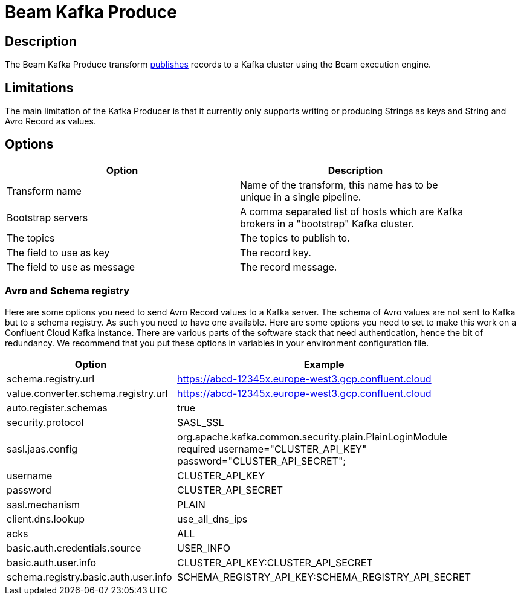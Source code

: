 ////
Licensed to the Apache Software Foundation (ASF) under one
or more contributor license agreements.  See the NOTICE file
distributed with this work for additional information
regarding copyright ownership.  The ASF licenses this file
to you under the Apache License, Version 2.0 (the
"License"); you may not use this file except in compliance
with the License.  You may obtain a copy of the License at
  http://www.apache.org/licenses/LICENSE-2.0
Unless required by applicable law or agreed to in writing,
software distributed under the License is distributed on an
"AS IS" BASIS, WITHOUT WARRANTIES OR CONDITIONS OF ANY
KIND, either express or implied.  See the License for the
specific language governing permissions and limitations
under the License.
////
:documentationPath: /pipeline/transforms/
:language: en_US
:description: The Beam Kafka Produce transform publishes records to a Kafka cluster using the Beam execution engine.

= Beam Kafka Produce

== Description

The Beam Kafka Produce transform link:https://kafka.apache.org/25/javadoc/index.html?org/apache/kafka/clients/producer/KafkaProducer.html[publishes] records to a Kafka cluster using the Beam execution engine.

== Limitations

The main limitation of the Kafka Producer is that it currently only supports writing or producing Strings as keys and String and Avro Record as values.

== Options

[width="90%",options="header"]
|===
|Option|Description
|Transform name|Name of the transform, this name has to be unique in a single pipeline.
|Bootstrap servers|A comma separated list of hosts which are Kafka brokers in a "bootstrap" Kafka cluster.
|The topics|The topics to publish to.
|The field to use as key|The record key.
|The field to use as message|The record message.
|===

=== Avro and Schema registry

Here are some options you need to send Avro Record values to a Kafka server.
The schema of Avro values are not sent to Kafka but to a schema registry.  As such you need to have one available.
Here are some options you need to set to make this work on a Confluent Cloud Kafka instance.  There are various parts of the software stack that need authentication, hence the bit of redundancy.   We recommend that you put these options in variables in your environment configuration file.

[width="90%",options="header"]
|===
|Option|Example

|schema.registry.url
|https://abcd-12345x.europe-west3.gcp.confluent.cloud

|value.converter.schema.registry.url
|https://abcd-12345x.europe-west3.gcp.confluent.cloud

|auto.register.schemas
|true

|security.protocol
|SASL_SSL

|sasl.jaas.config
|org.apache.kafka.common.security.plain.PlainLoginModule required username="CLUSTER_API_KEY" password="CLUSTER_API_SECRET";

|username
|CLUSTER_API_KEY

|password
|CLUSTER_API_SECRET

|sasl.mechanism
|PLAIN

|client.dns.lookup
|use_all_dns_ips

|acks
|ALL

|basic.auth.credentials.source
|USER_INFO

|basic.auth.user.info
|CLUSTER_API_KEY:CLUSTER_API_SECRET

|schema.registry.basic.auth.user.info
|SCHEMA_REGISTRY_API_KEY:SCHEMA_REGISTRY_API_SECRET

|===